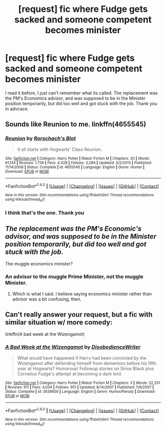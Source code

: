 #+TITLE: [request] fic where Fudge gets sacked and someone competent becomes minister

* [request] fic where Fudge gets sacked and someone competent becomes minister
:PROPERTIES:
:Author: archangelceaser
:Score: 4
:DateUnix: 1469738056.0
:DateShort: 2016-Jul-29
:FlairText: Request
:END:
I read it before, I just can't remember what its called. The replacement was the PM's Economics advisor, and was supposed to be in the Minister position temporarily, but did too well and got stuck with the job. Thank you in advcace.


** Sounds like Reunion to me. linkffn(4655545)
:PROPERTIES:
:Author: ThatPieceOfFiller
:Score: 3
:DateUnix: 1469738904.0
:DateShort: 2016-Jul-29
:END:

*** [[http://www.fanfiction.net/s/4655545/1/][*/Reunion/*]] by [[https://www.fanfiction.net/u/686093/Rorschach-s-Blot][/Rorschach's Blot/]]

#+begin_quote
  It all starts with Hogwarts' Class Reunion.
#+end_quote

^{/Site/: [[http://www.fanfiction.net/][fanfiction.net]] *|* /Category/: Harry Potter *|* /Rated/: Fiction M *|* /Chapters/: 20 *|* /Words/: 61,134 *|* /Reviews/: 1,739 *|* /Favs/: 4,428 *|* /Follows/: 3,284 *|* /Updated/: 3/2/2013 *|* /Published/: 11/14/2008 *|* /Status/: Complete *|* /id/: 4655545 *|* /Language/: English *|* /Genre/: Humor *|* /Download/: [[http://www.ff2ebook.com/old/ffn-bot/index.php?id=4655545&source=ff&filetype=epub][EPUB]] or [[http://www.ff2ebook.com/old/ffn-bot/index.php?id=4655545&source=ff&filetype=mobi][MOBI]]}

--------------

*FanfictionBot*^{1.4.0} *|* [[[https://github.com/tusing/reddit-ffn-bot/wiki/Usage][Usage]]] | [[[https://github.com/tusing/reddit-ffn-bot/wiki/Changelog][Changelog]]] | [[[https://github.com/tusing/reddit-ffn-bot/issues/][Issues]]] | [[[https://github.com/tusing/reddit-ffn-bot/][GitHub]]] | [[[https://www.reddit.com/message/compose?to=tusing][Contact]]]

^{/New in this version: Slim recommendations using/ ffnbot!slim! /Thread recommendations using/ linksub(thread_id)!}
:PROPERTIES:
:Author: FanfictionBot
:Score: 1
:DateUnix: 1469738931.0
:DateShort: 2016-Jul-29
:END:


*** I think that's the one. Thank you
:PROPERTIES:
:Author: archangelceaser
:Score: 1
:DateUnix: 1469758838.0
:DateShort: 2016-Jul-29
:END:


** /The replacement was the PM's Economic's advisor, and was supposed to be in the Minister position temporarily, but did too well and got stuck with the job./

The muggle economics minister?
:PROPERTIES:
:Author: EspilonPineapple
:Score: 2
:DateUnix: 1469740652.0
:DateShort: 2016-Jul-29
:END:

*** An advisor to the muggle Prime Minister, not the muggle Minister.
:PROPERTIES:
:Author: Starfox5
:Score: 2
:DateUnix: 1469742539.0
:DateShort: 2016-Jul-29
:END:

**** Which is what I said. I believe saying economics minister rather than advisor was a bit confusing, then.
:PROPERTIES:
:Author: EspilonPineapple
:Score: 1
:DateUnix: 1469743127.0
:DateShort: 2016-Jul-29
:END:


** Can't really answer your request, but a fic with similar situation w/ more comedy:

linkffn(A bad week at the Wizengamot)
:PROPERTIES:
:Author: shinreimyu
:Score: 2
:DateUnix: 1469760375.0
:DateShort: 2016-Jul-29
:END:

*** [[http://www.fanfiction.net/s/3639659/1/][*/A Bad Week at the Wizengamot/*]] by [[https://www.fanfiction.net/u/1228238/DisobedienceWriter][/DisobedienceWriter/]]

#+begin_quote
  What would have happened if Harry had been convicted by the Wizengamot after defending himself from dementors before his fifth year at Hogwarts? Humorous! Followup stories on Sirius Black plus Cornelius Fudge's attempt at becoming a dark lord.
#+end_quote

^{/Site/: [[http://www.fanfiction.net/][fanfiction.net]] *|* /Category/: Harry Potter *|* /Rated/: Fiction M *|* /Chapters/: 3 *|* /Words/: 22,251 *|* /Reviews/: 611 *|* /Favs/: 4,034 *|* /Follows/: 951 *|* /Updated/: 8/14/2007 *|* /Published/: 7/6/2007 *|* /Status/: Complete *|* /id/: 3639659 *|* /Language/: English *|* /Genre/: Humor/Parody *|* /Download/: [[http://www.ff2ebook.com/old/ffn-bot/index.php?id=3639659&source=ff&filetype=epub][EPUB]] or [[http://www.ff2ebook.com/old/ffn-bot/index.php?id=3639659&source=ff&filetype=mobi][MOBI]]}

--------------

*FanfictionBot*^{1.4.0} *|* [[[https://github.com/tusing/reddit-ffn-bot/wiki/Usage][Usage]]] | [[[https://github.com/tusing/reddit-ffn-bot/wiki/Changelog][Changelog]]] | [[[https://github.com/tusing/reddit-ffn-bot/issues/][Issues]]] | [[[https://github.com/tusing/reddit-ffn-bot/][GitHub]]] | [[[https://www.reddit.com/message/compose?to=tusing][Contact]]]

^{/New in this version: Slim recommendations using/ ffnbot!slim! /Thread recommendations using/ linksub(thread_id)!}
:PROPERTIES:
:Author: FanfictionBot
:Score: 1
:DateUnix: 1469760411.0
:DateShort: 2016-Jul-29
:END:
